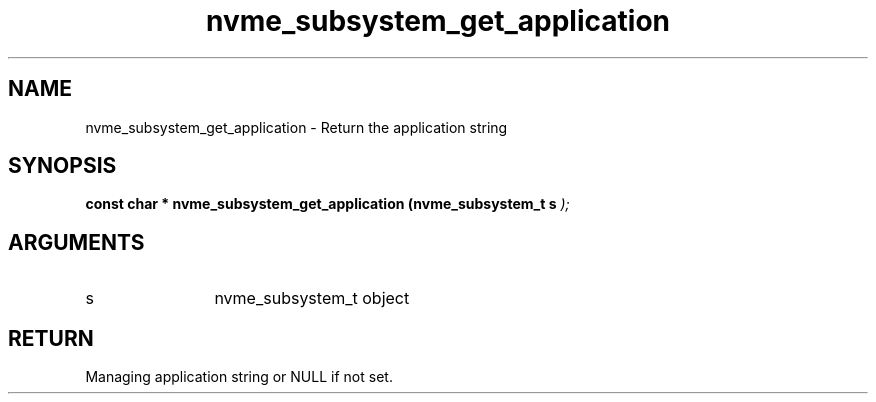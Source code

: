.TH "nvme_subsystem_get_application" 9 "nvme_subsystem_get_application" "September 2023" "libnvme API manual" LINUX
.SH NAME
nvme_subsystem_get_application \- Return the application string
.SH SYNOPSIS
.B "const char *" nvme_subsystem_get_application
.BI "(nvme_subsystem_t s "  ");"
.SH ARGUMENTS
.IP "s" 12
nvme_subsystem_t object
.SH "RETURN"
Managing application string or NULL if not set.
